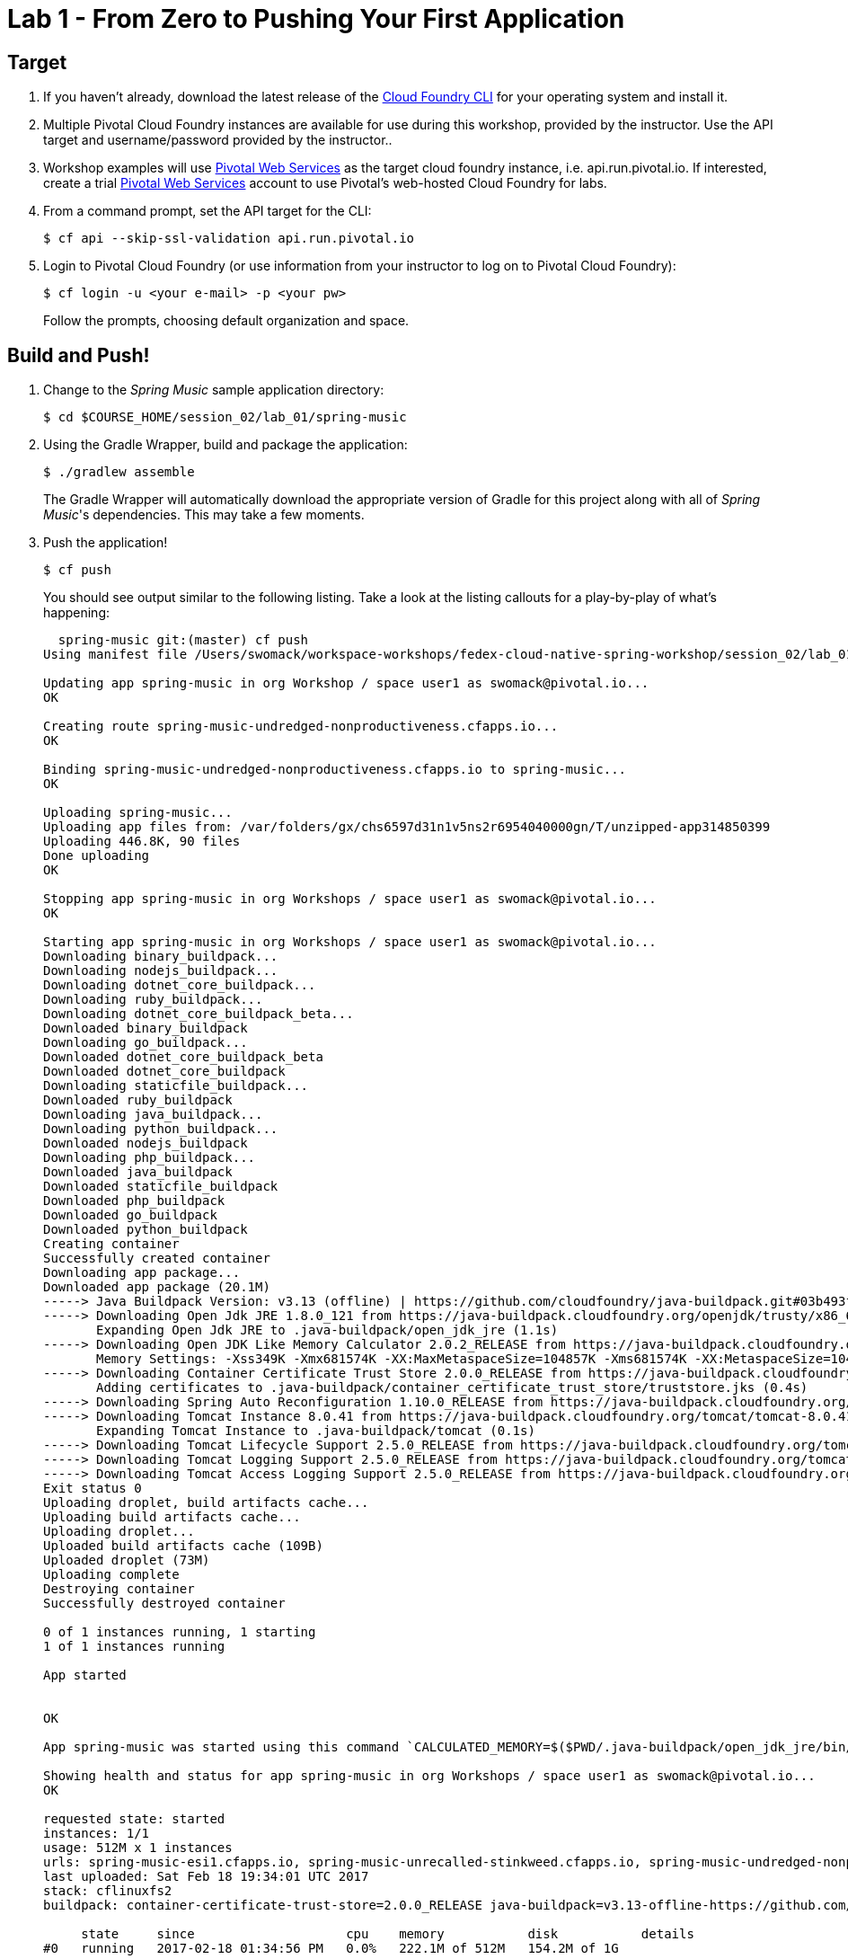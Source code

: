 = Lab 1 - From Zero to Pushing Your First Application

== Target

. If you haven't already, download the latest release of the link:https://github.com/cloudfoundry/cli#installers-and-compressed-binaries[Cloud Foundry CLI] for your operating system and install it.

. Multiple Pivotal Cloud Foundry instances are available for use during this workshop, provided by the instructor. Use the API target and username/password provided by the instructor..
. Workshop examples will use http://run.pivotal.io[Pivotal Web Services] as the target cloud foundry instance, i.e. api.run.pivotal.io. If interested, create a trial http://run.pivotal.io[Pivotal Web Services] account to use Pivotal's web-hosted Cloud Foundry for labs.

. From a command prompt, set the API target for the CLI:
+
----
$ cf api --skip-ssl-validation api.run.pivotal.io
----

. Login to Pivotal Cloud Foundry (or use information from your instructor to log on to Pivotal Cloud Foundry):
+
----
$ cf login -u <your e-mail> -p <your pw>
----
+
Follow the prompts, choosing default organization and space.

== Build and Push!

. Change to the _Spring Music_ sample application directory:
+
----
$ cd $COURSE_HOME/session_02/lab_01/spring-music
----

. Using the Gradle Wrapper, build and package the application:
+
----
$ ./gradlew assemble
----
+
The Gradle Wrapper will automatically download the appropriate version of Gradle for this project along with all of _Spring Music_'s dependencies. This may take a few moments.


. Push the application!
+
----
$ cf push
----
+
You should see output similar to the following listing. Take a look at the listing callouts for a play-by-play of what's happening:
+
====
----
  spring-music git:(master) cf push
Using manifest file /Users/swomack/workspace-workshops/fedex-cloud-native-spring-workshop/session_02/lab_01/spring-music/manifest.yml

Updating app spring-music in org Workshop / space user1 as swomack@pivotal.io...
OK

Creating route spring-music-undredged-nonproductiveness.cfapps.io...
OK

Binding spring-music-undredged-nonproductiveness.cfapps.io to spring-music...
OK

Uploading spring-music...
Uploading app files from: /var/folders/gx/chs6597d31n1v5ns2r6954040000gn/T/unzipped-app314850399
Uploading 446.8K, 90 files
Done uploading
OK

Stopping app spring-music in org Workshops / space user1 as swomack@pivotal.io...
OK

Starting app spring-music in org Workshops / space user1 as swomack@pivotal.io...
Downloading binary_buildpack...
Downloading nodejs_buildpack...
Downloading dotnet_core_buildpack...
Downloading ruby_buildpack...
Downloading dotnet_core_buildpack_beta...
Downloaded binary_buildpack
Downloading go_buildpack...
Downloaded dotnet_core_buildpack_beta
Downloaded dotnet_core_buildpack
Downloading staticfile_buildpack...
Downloaded ruby_buildpack
Downloading java_buildpack...
Downloading python_buildpack...
Downloaded nodejs_buildpack
Downloading php_buildpack...
Downloaded java_buildpack
Downloaded staticfile_buildpack
Downloaded php_buildpack
Downloaded go_buildpack
Downloaded python_buildpack
Creating container
Successfully created container
Downloading app package...
Downloaded app package (20.1M)
-----> Java Buildpack Version: v3.13 (offline) | https://github.com/cloudfoundry/java-buildpack.git#03b493f
-----> Downloading Open Jdk JRE 1.8.0_121 from https://java-buildpack.cloudfoundry.org/openjdk/trusty/x86_64/openjdk-1.8.0_121.tar.gz (found in cache)
       Expanding Open Jdk JRE to .java-buildpack/open_jdk_jre (1.1s)
-----> Downloading Open JDK Like Memory Calculator 2.0.2_RELEASE from https://java-buildpack.cloudfoundry.org/memory-calculator/trusty/x86_64/memory-calculator-2.0.2_RELEASE.tar.gz (found in cache)
       Memory Settings: -Xss349K -Xmx681574K -XX:MaxMetaspaceSize=104857K -Xms681574K -XX:MetaspaceSize=104857K
-----> Downloading Container Certificate Trust Store 2.0.0_RELEASE from https://java-buildpack.cloudfoundry.org/container-certificate-trust-store/container-certificate-trust-store-2.0.0_RELEASE.jar (found in cache)
       Adding certificates to .java-buildpack/container_certificate_trust_store/truststore.jks (0.4s)
-----> Downloading Spring Auto Reconfiguration 1.10.0_RELEASE from https://java-buildpack.cloudfoundry.org/auto-reconfiguration/auto-reconfiguration-1.10.0_RELEASE.jar (found in cache)
-----> Downloading Tomcat Instance 8.0.41 from https://java-buildpack.cloudfoundry.org/tomcat/tomcat-8.0.41.tar.gz (found in cache)
       Expanding Tomcat Instance to .java-buildpack/tomcat (0.1s)
-----> Downloading Tomcat Lifecycle Support 2.5.0_RELEASE from https://java-buildpack.cloudfoundry.org/tomcat-lifecycle-support/tomcat-lifecycle-support-2.5.0_RELEASE.jar (found in cache)
-----> Downloading Tomcat Logging Support 2.5.0_RELEASE from https://java-buildpack.cloudfoundry.org/tomcat-logging-support/tomcat-logging-support-2.5.0_RELEASE.jar (found in cache)
-----> Downloading Tomcat Access Logging Support 2.5.0_RELEASE from https://java-buildpack.cloudfoundry.org/tomcat-access-logging-support/tomcat-access-logging-support-2.5.0_RELEASE.jar (found in cache)
Exit status 0
Uploading droplet, build artifacts cache...
Uploading build artifacts cache...
Uploading droplet...
Uploaded build artifacts cache (109B)
Uploaded droplet (73M)
Uploading complete
Destroying container
Successfully destroyed container

0 of 1 instances running, 1 starting
1 of 1 instances running

App started


OK

App spring-music was started using this command `CALCULATED_MEMORY=$($PWD/.java-buildpack/open_jdk_jre/bin/java-buildpack-memory-calculator-2.0.2_RELEASE -memorySizes=metaspace:64m..,stack:228k.. -memoryWeights=heap:65,metaspace:10,native:15,stack:10 -memoryInitials=heap:100%,metaspace:100% -stackThreads=300 -totMemory=$MEMORY_LIMIT) &&  JAVA_HOME=$PWD/.java-buildpack/open_jdk_jre JAVA_OPTS="-Djava.io.tmpdir=$TMPDIR -XX:OnOutOfMemoryError=$PWD/.java-buildpack/open_jdk_jre/bin/killjava.sh $CALCULATED_MEMORY -Djavax.net.ssl.trustStore=$PWD/.java-buildpack/container_certificate_trust_store/truststore.jks -Djavax.net.ssl.trustStorePassword=java-buildpack-trust-store-password -Djava.endorsed.dirs=$PWD/.java-buildpack/tomcat/endorsed -Daccess.logging.enabled=false -Dhttp.port=$PORT" exec $PWD/.java-buildpack/tomcat/bin/catalina.sh run`

Showing health and status for app spring-music in org Workshops / space user1 as swomack@pivotal.io...
OK

requested state: started
instances: 1/1
usage: 512M x 1 instances
urls: spring-music-esi1.cfapps.io, spring-music-unrecalled-stinkweed.cfapps.io, spring-music-undredged-nonproductiveness.cfapps.io
last uploaded: Sat Feb 18 19:34:01 UTC 2017
stack: cflinuxfs2
buildpack: container-certificate-trust-store=2.0.0_RELEASE java-buildpack=v3.13-offline-https://github.com/cloudfoundry/java-buildpack.git#03b493f open-jdk-like-jre=1.8.0_121 open-jdk-like-memory-calculator=2.0.2_RELEASE spring-auto-reconfiguration=1.10.0_RELEASE...

     state     since                    cpu    memory           disk           details
#0   running   2017-02-18 01:34:56 PM   0.0%   222.1M of 512M   154.2M of 1G
----
<1> The CLI is using a manifest to provide necessary configuration details such as application name, memory to be allocated, and path to the application artifact.
Take a look at `manifest.yml` to see how.
<2> In most cases, the CLI indicates each Cloud Foundry API call as it happens.
In this case, the CLI has created an application record for _Spring Music_ in your assigned space.
<3> All HTTP/HTTPS requests to applications will flow through Cloud Foundry's front-end router called http://docs.cloudfoundry.org/concepts/architecture/router.html[(Go)Router].
Here the CLI is creating a route with random word tokens inserted (again, see `manifest.yml` for a hint!) to prevent route collisions across the default `cfapps.io` domain.
<4> Now the CLI is _binding_ the created route to the application.
Routes can actually be bound to multiple applications to support techniques such as http://www.mattstine.com/2013/07/10/blue-green-deployments-on-cloudfoundry[blue-green deployments].
<5> The CLI finally uploads the application bits to Cloud Foundry. Notice that it's uploading _90 files_! This is because Cloud Foundry actually explodes a ZIP artifact before uploading it for caching purposes.
<6> Now we begin the staging process. The https://github.com/cloudfoundry/java-buildpack[Java Buildpack] is responsible for assembling the runtime components necessary to run the application.
<7> Here we see the version of the JRE that has been chosen and installed.
<8> And here we see the version of Tomcat that has been chosen and installed.
<9> The complete package of your application and all of its necessary runtime components is called a _droplet_.
Here the droplet is being uploaded to Cloud Foundry's internal blobstore so that it can be easily copied to one or more _http://docs.cloudfoundry.org/concepts/architecture/execution-agent.html[Droplet Execution Agents (DEA's)]_ for execution.
<10> The CLI tells you exactly what command and argument set was used to start your application.
<11> Finally the CLI reports the current status of your application's health.
You can get the same output at any time by typing `cf app spring-music`.
====

. Visit the application in your browser by hitting the route that was generated by the CLI.
+
In the example `cf push` above, the `urls:` section of the application health reports `spring-music-hippest-shaman.cfapps.io`, so http://spring-music-hippest-shaman.cfapps.io would have been used to examine this example deployed application. But use the url from your application deployment health report.
+
image::/../../Common/images/Spring_Music_NS.png[]
+
Be sure to click on the ``information icon'' in the top right-hand corner of the UI.
This gives you important information about the state of the currently running _Spring Music_ instance, including what Spring Profiles are turned on and what Cloud Foundry services are bound.
It will become important in the next lab!

link:/README.md#course-materials[Course Materials home] | link:/session_02/lab_02/lab_02.adoc[Lab 2 - Binding to Cloud Foundry Services]
